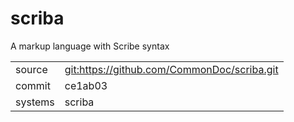 * scriba

A markup language with Scribe syntax

|---------+-------------------------------------------|
| source  | git:https://github.com/CommonDoc/scriba.git   |
| commit  | ce1ab03  |
| systems | scriba |
|---------+-------------------------------------------|

